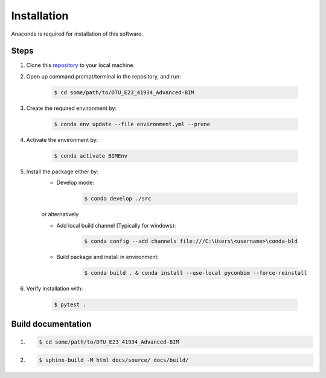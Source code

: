 Installation
==============

Anaconda is required for installation of this software.


Steps
------

1. Clone this `repository <https://github.com/KaareH/DTU_E23_41934_Advanced-BIM>`_ to your local machine.
2. Open up command prompt/terminal in the repository, and run:

    .. code-block:: console
        
        $ cd some/path/to/DTU_E23_41934_Advanced-BIM
3. Create the required environment by:
    
    .. code-block:: console
        
        $ conda env update --file environment.yml --prune
4. Activate the environment by:

    .. code-block:: console

        $ conda activate BIMEnv

5. Install the package either by:
    * Develop mode:
    
        .. code-block:: console

            $ conda develop ./src
    
    | or alternatively

    * Add local build channel (Typically for windows):

        .. code-block:: console
        
            $ conda config --add channels file:///C:\Users\<username>\conda-bld

    * Build package and install in environment:

        .. code-block:: console
            
            $ conda build . & conda install --use-local pyconbim --force-reinstall

6. Verify installation with:

    .. code-block:: console
        
        $ pytest .



Build documentation
------------------------
1.
    .. code-block:: console
        
        $ cd some/path/to/DTU_E23_41934_Advanced-BIM
2.
    .. code-block:: console

        $ sphinx-build -M html docs/source/ docs/build/
